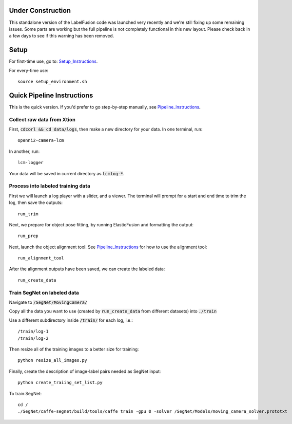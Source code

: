 ==================
Under Construction
==================

This standalone version of the LabelFusion code was launched very recently and we're still fixing up some remaining issues. Some parts are working but the full pipeline is not completely functional in this new layout. Please check back in a few days to see if this warning has been removed.

=====
Setup
=====

For first-time use, go to:  Setup_Instructions_.

.. _Setup_Instructions: https://github.com/RobotLocomotion/spartan/blob/master/src/CorlDev/docs/setup.rst

For every-time use:

::

	source setup_environment.sh

===========================
Quick Pipeline Instructions
===========================

This is the quick version.  If you'd prefer to go step-by-step manually, see Pipeline_Instructions_.

.. _Pipeline_Instructions: https://github.com/RobotLocomotion/spartan/blob/master/src/CorlDev/docs/pipeline.rst

Collect raw data from Xtion
---------------------------

First, :code:`cdcorl && cd data/logs`, then make a new directory for your data.  In one terminal, run:  

::

	openni2-camera-lcm

In another, run:

::

	lcm-logger

Your data will be saved in current directory as :code:`lcmlog-*`.


Process into labeled training data
----------------------------------

First we will launch a log player with a slider, and a viewer.  The terminal will prompt for a start and end time to trim the log, then save the outputs:

::

	run_trim

Next, we prepare for object pose fitting, by running ElasticFusion and formatting the output:

::

	run_prep

Next, launch the object alignment tool.  See Pipeline_Instructions_ for how to use the alignment tool:

::

	run_alignment_tool


After the alignment outputs have been saved, we can create the labeled data:

::

	run_create_data


Train SegNet on labeled data
----------------------------

Navigate to :code:`/SegNet/MovingCamera/`

Copy all the data you want to use (created by :code:`run_create_data` from different datasets) into :code:`./train`

Use a different subdirectory inside :code:`/train/` for each log, i.e.:

::

        /train/log-1
        /train/log-2

Then resize all of the training images to a better size for training::

	python resize_all_images.py

Finally, create the description of image-label pairs needed as SegNet input::

	python create_traiing_set_list.py

To train SegNet::

	cd /
	./SegNet/caffe-segnet/build/tools/caffe train -gpu 0 -solver /SegNet/Models/moving_camera_solver.prototxt




	
	
	
